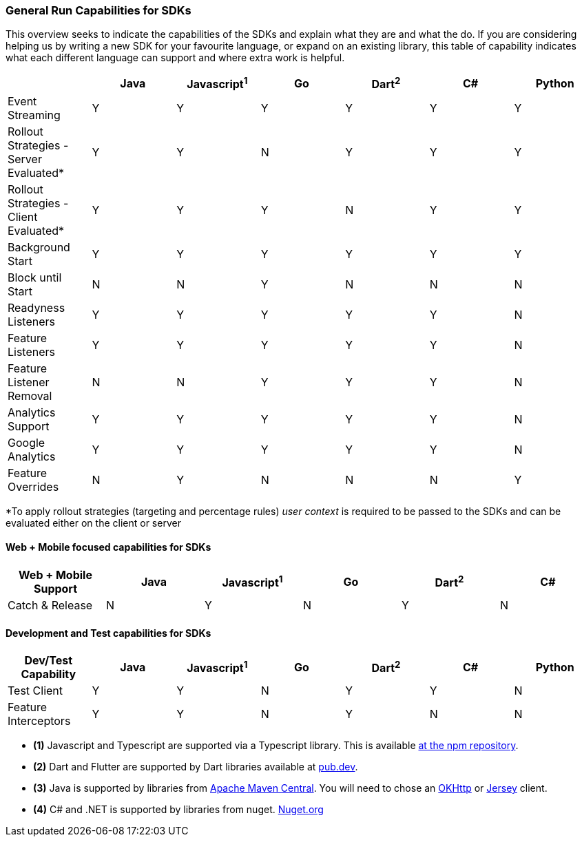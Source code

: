 === General Run Capabilities for SDKs
This overview seeks to indicate the capabilities of the SDKs and explain what they are and what the do.
If you are considering helping us by writing a new SDK for your favourite language, or expand on an existing library, this table of capability indicates what each different language can support and where extra work is helpful.

[options="header"]
|===================================
||Java|Javascript^1^|Go|Dart^2^|C#|Python
|Event Streaming|Y|Y|Y|Y|Y|Y
|Rollout Strategies - Server Evaluated*|Y|Y|N|Y|Y|Y
|Rollout Strategies - Client Evaluated*|Y|Y|Y|N|Y|Y
|Background Start|Y|Y|Y|Y|Y|Y
|Block until Start|N|N|Y|N|N|N
|Readyness Listeners|Y|Y|Y|Y|Y|N
|Feature Listeners|Y|Y|Y|Y|Y|N
|Feature Listener Removal|N|N|Y|Y|Y|N
|Analytics Support|Y|Y|Y|Y|Y|N
|Google Analytics|Y|Y|Y|Y|Y|N
|Feature Overrides|N|Y|N|N|N|Y
|===================================

*To apply rollout strategies (targeting and percentage rules) _user context_ is required to be passed to the SDKs and can be evaluated either on the client or server

==== Web + Mobile focused capabilities for SDKs

[options="header"]
|===================================
|Web + Mobile Support|Java|Javascript^1^|Go|Dart^2^|C#
|Catch & Release|N|Y|N|Y|N
|===================================

==== Development and Test capabilities for SDKs

[options="header"]
|===================================
|Dev/Test Capability|Java|Javascript^1^|Go|Dart^2^|C#|Python
|Test Client|Y|Y|N|Y|Y|N
|Feature Interceptors|Y|Y|N|Y|N|N
|===================================

- *(1)* Javascript and Typescript are supported via a Typescript library.
This is available https://www.npmjs.com/org/featurehub[ at the npm repository].
- *(2)* Dart and Flutter are supported by Dart libraries available at https://pub.dev/publishers/featurehub.io/packages[pub.dev].
- *(3)* Java is supported by libraries from https://search.maven.org/artifact/io.featurehub.sdk/java-client-core[Apache Maven Central].
You will need to chose an https://search.maven.org/artifact/io.featurehub.sdk/java-client-android[OKHttp] or https://search.maven.org/artifact/io.featurehub.sdk/java-client-jersey[Jersey] client.
- *(4)* C# and .NET is supported by libraries from nuget. https://www.nuget.org/packages/FeatureHub.SDK/1.1.0[Nuget.org]

